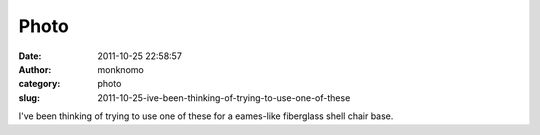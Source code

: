 Photo
#####
:date: 2011-10-25 22:58:57
:author: monknomo
:category: photo
:slug: 2011-10-25-ive-been-thinking-of-trying-to-use-one-of-these

|Tensegrity sans load|

|Tensegrity with load|

I've been thinking of trying to use one of these for a eames-like
fiberglass shell chair base.

.. raw:: html

   </p>

.. |Tensegrity sans load| image:: http://24.media.tumblr.com/tumblr_ltnve99UiN1r4lov5o1_1280.jpg
.. |Tensegrity with load| image:: http://37.media.tumblr.com/tumblr_ltnve99UiN1r4lov5o2_1280.jpg

